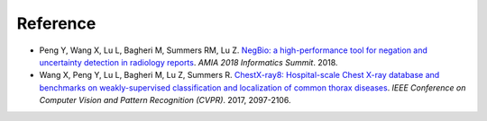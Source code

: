 Reference
=========

*  Peng Y, Wang X, Lu L, Bagheri M, Summers RM, Lu Z. `NegBio: a high-performance tool for negation and uncertainty detection in radiology reports <https://arxiv.org/abs/1712.05898>`_. *AMIA 2018 Informatics Summit*. 2018.
*  Wang X, Peng Y, Lu L, Bagheri M, Lu Z, Summers R. `ChestX-ray8: Hospital-scale Chest X-ray database and benchmarks on weakly-supervised classification and localization of common thorax diseases <https://arxiv.org/abs/1705.02315>`_. *IEEE Conference on Computer Vision and Pattern Recognition (CVPR)*. 2017, 2097-2106.